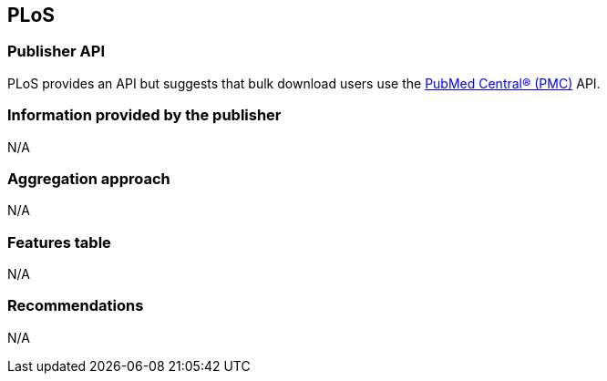 == PLoS
=== Publisher API
PLoS provides an API but suggests that bulk download users use the https://github.com/openminted/omtd-publisher-connector-harvester/blob/master/interoperability-layer/pmc.adoc[PubMed Central® (PMC)] API. 

=== Information provided by the publisher
N/A

=== Aggregation approach
N/A

=== Features table 
N/A

=== Recommendations 
N/A
